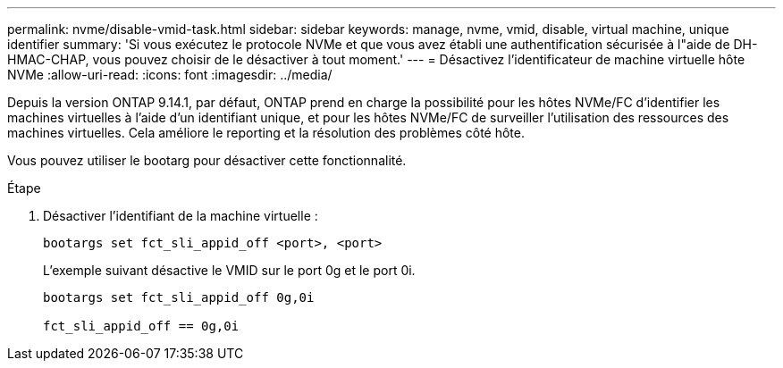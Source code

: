 ---
permalink: nvme/disable-vmid-task.html 
sidebar: sidebar 
keywords: manage, nvme, vmid, disable, virtual machine,  unique identifier 
summary: 'Si vous exécutez le protocole NVMe et que vous avez établi une authentification sécurisée à l"aide de DH-HMAC-CHAP, vous pouvez choisir de le désactiver à tout moment.' 
---
= Désactivez l'identificateur de machine virtuelle hôte NVMe
:allow-uri-read: 
:icons: font
:imagesdir: ../media/


[role="lead"]
Depuis la version ONTAP 9.14.1, par défaut, ONTAP prend en charge la possibilité pour les hôtes NVMe/FC d'identifier les machines virtuelles à l'aide d'un identifiant unique, et pour les hôtes NVMe/FC de surveiller l'utilisation des ressources des machines virtuelles.  Cela améliore le reporting et la résolution des problèmes côté hôte.

Vous pouvez utiliser le bootarg pour désactiver cette fonctionnalité.

.Étape
. Désactiver l'identifiant de la machine virtuelle :
+
[source, cli]
----
bootargs set fct_sli_appid_off <port>, <port>
----
+
L'exemple suivant désactive le VMID sur le port 0g et le port 0i.

+
[listing]
----
bootargs set fct_sli_appid_off 0g,0i

fct_sli_appid_off == 0g,0i
----

